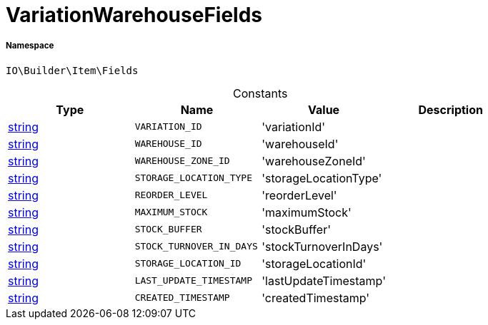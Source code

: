 :table-caption!:
:example-caption!:
:source-highlighter: prettify
:sectids!:
[[io__variationwarehousefields]]
= VariationWarehouseFields





===== Namespace

`IO\Builder\Item\Fields`




.Constants
|===
|Type |Name |Value |Description

|link:http://php.net/string[string^]
a|`VARIATION_ID`
|'variationId'
|
|link:http://php.net/string[string^]
a|`WAREHOUSE_ID`
|'warehouseId'
|
|link:http://php.net/string[string^]
a|`WAREHOUSE_ZONE_ID`
|'warehouseZoneId'
|
|link:http://php.net/string[string^]
a|`STORAGE_LOCATION_TYPE`
|'storageLocationType'
|
|link:http://php.net/string[string^]
a|`REORDER_LEVEL`
|'reorderLevel'
|
|link:http://php.net/string[string^]
a|`MAXIMUM_STOCK`
|'maximumStock'
|
|link:http://php.net/string[string^]
a|`STOCK_BUFFER`
|'stockBuffer'
|
|link:http://php.net/string[string^]
a|`STOCK_TURNOVER_IN_DAYS`
|'stockTurnoverInDays'
|
|link:http://php.net/string[string^]
a|`STORAGE_LOCATION_ID`
|'storageLocationId'
|
|link:http://php.net/string[string^]
a|`LAST_UPDATE_TIMESTAMP`
|'lastUpdateTimestamp'
|
|link:http://php.net/string[string^]
a|`CREATED_TIMESTAMP`
|'createdTimestamp'
|
|===



